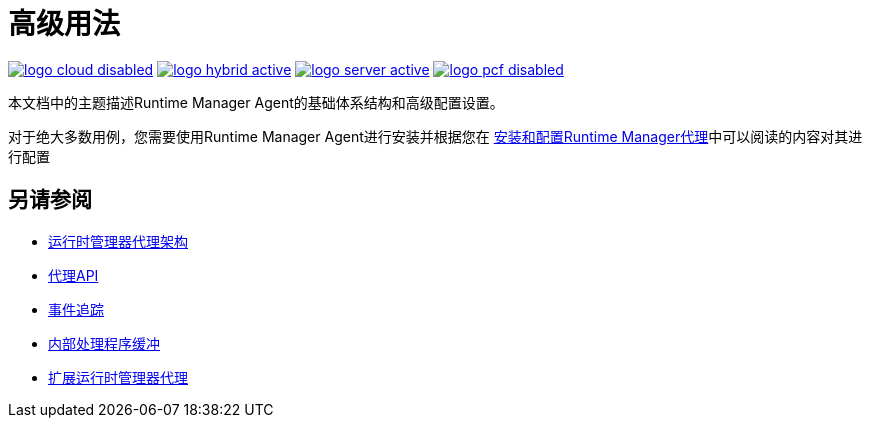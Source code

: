= 高级用法
:keywords: agent, mule, esb, servers, monitor, notifications, external systems, third party, get status, metrics

image:logo-cloud-disabled.png[link="/runtime-manager/deployment-strategies", title="CloudHub"]
image:logo-hybrid-active.png[link="/runtime-manager/deployment-strategies", title="混合部署"]
image:logo-server-active.png[link="/runtime-manager/deployment-strategies", title="Anypoint平台私有云版"]
image:logo-pcf-disabled.png[link="/runtime-manager/deployment-strategies", title="Pivotal Cloud Foundry"]


本文档中的主题描述Runtime Manager Agent的基础体系结构和高级配置设置。

对于绝大多数用例，您需要使用Runtime Manager Agent进行安装并根据您在 link:/runtime-manager/installing-and-configuring-runtime-manager-agent[安装和配置Runtime Manager代理]中可以阅读的内容对其进行配置

== 另请参阅

*  link:/runtime-manager/runtime-manager-agent-architecture[运行时管理器代理架构]
*  link:/runtime-manager/runtime-manager-agent-api[代理API]
*  link:/runtime-manager/event-tracking[事件追踪]
*  link:/runtime-manager/internal-handler-buffering[内部处理程序缓冲]
*  link:/runtime-manager/extending-the-runtime-manager-agent[扩展运行时管理器代理]
